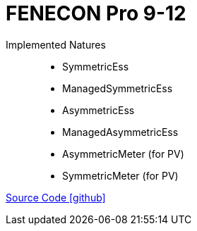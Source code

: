 = FENECON Pro 9-12

Implemented Natures::
- SymmetricEss
- ManagedSymmetricEss
- AsymmetricEss
- ManagedAsymmetricEss
- AsymmetricMeter (for PV)
- SymmetricMeter (for PV)

https://github.com/OpenEMS/openems/tree/develop/io.openems.edge.fenecon.pro[Source Code icon:github[]]